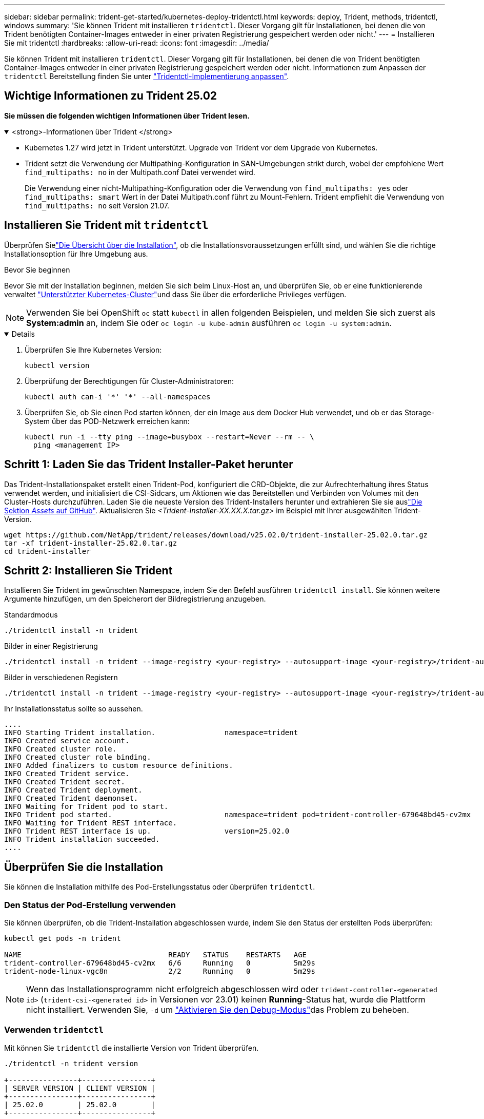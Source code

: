 ---
sidebar: sidebar 
permalink: trident-get-started/kubernetes-deploy-tridentctl.html 
keywords: deploy, Trident, methods, tridentctl, windows 
summary: 'Sie können Trident mit installieren `tridentctl`. Dieser Vorgang gilt für Installationen, bei denen die von Trident benötigten Container-Images entweder in einer privaten Registrierung gespeichert werden oder nicht.' 
---
= Installieren Sie mit tridentctl
:hardbreaks:
:allow-uri-read: 
:icons: font
:imagesdir: ../media/


[role="lead"]
Sie können Trident mit installieren `tridentctl`. Dieser Vorgang gilt für Installationen, bei denen die von Trident benötigten Container-Images entweder in einer privaten Registrierung gespeichert werden oder nicht. Informationen zum Anpassen der `tridentctl` Bereitstellung finden Sie unter link:kubernetes-customize-deploy-tridentctl.html["Tridentctl-Implementierung anpassen"].



== Wichtige Informationen zu Trident 25.02

*Sie müssen die folgenden wichtigen Informationen über Trident lesen.*

.<strong>-Informationen über Trident </strong>
[%collapsible%open]
====
* Kubernetes 1.27 wird jetzt in Trident unterstützt. Upgrade von Trident vor dem Upgrade von Kubernetes.
* Trident setzt die Verwendung der Multipathing-Konfiguration in SAN-Umgebungen strikt durch, wobei der empfohlene Wert `find_multipaths: no` in der Multipath.conf Datei verwendet wird.
+
Die Verwendung einer nicht-Multipathing-Konfiguration oder die Verwendung von `find_multipaths: yes` oder `find_multipaths: smart` Wert in der Datei Multipath.conf führt zu Mount-Fehlern. Trident empfiehlt die Verwendung von `find_multipaths: no` seit Version 21.07.



====


== Installieren Sie Trident mit `tridentctl`

Überprüfen Sielink:../trident-get-started/kubernetes-deploy.html["Die Übersicht über die Installation"], ob die Installationsvoraussetzungen erfüllt sind, und wählen Sie die richtige Installationsoption für Ihre Umgebung aus.

.Bevor Sie beginnen
Bevor Sie mit der Installation beginnen, melden Sie sich beim Linux-Host an, und überprüfen Sie, ob er eine funktionierende verwaltet link:requirements.html["Unterstützter Kubernetes-Cluster"^]und dass Sie über die erforderliche Privileges verfügen.


NOTE: Verwenden Sie bei OpenShift `oc` statt `kubectl` in allen folgenden Beispielen, und melden Sie sich zuerst als *System:admin* an, indem Sie oder `oc login -u kube-admin` ausführen `oc login -u system:admin`.

[%collapsible%open]
====
. Überprüfen Sie Ihre Kubernetes Version:
+
[listing]
----
kubectl version
----
. Überprüfung der Berechtigungen für Cluster-Administratoren:
+
[listing]
----
kubectl auth can-i '*' '*' --all-namespaces
----
. Überprüfen Sie, ob Sie einen Pod starten können, der ein Image aus dem Docker Hub verwendet, und ob er das Storage-System über das POD-Netzwerk erreichen kann:
+
[listing]
----
kubectl run -i --tty ping --image=busybox --restart=Never --rm -- \
  ping <management IP>
----


====


== Schritt 1: Laden Sie das Trident Installer-Paket herunter

Das Trident-Installationspaket erstellt einen Trident-Pod, konfiguriert die CRD-Objekte, die zur Aufrechterhaltung ihres Status verwendet werden, und initialisiert die CSI-Sidcars, um Aktionen wie das Bereitstellen und Verbinden von Volumes mit den Cluster-Hosts durchzuführen. Laden Sie die neueste Version des Trident-Installers herunter und extrahieren Sie sie auslink:https://github.com/NetApp/trident/releases/latest["Die Sektion _Assets_ auf GitHub"^]. Aktualisieren Sie _<Trident-Installer-XX.XX.X.tar.gz>_ im Beispiel mit Ihrer ausgewählten Trident-Version.

[listing]
----
wget https://github.com/NetApp/trident/releases/download/v25.02.0/trident-installer-25.02.0.tar.gz
tar -xf trident-installer-25.02.0.tar.gz
cd trident-installer
----


== Schritt 2: Installieren Sie Trident

Installieren Sie Trident im gewünschten Namespace, indem Sie den Befehl ausführen `tridentctl install`. Sie können weitere Argumente hinzufügen, um den Speicherort der Bildregistrierung anzugeben.

[role="tabbed-block"]
====
.Standardmodus
--
[listing]
----
./tridentctl install -n trident
----
--
.Bilder in einer Registrierung
--
[listing]
----
./tridentctl install -n trident --image-registry <your-registry> --autosupport-image <your-registry>/trident-autosupport:25.02 --trident-image <your-registry>/trident:25.02.0
----
--
.Bilder in verschiedenen Registern
--
[listing]
----
./tridentctl install -n trident --image-registry <your-registry> --autosupport-image <your-registry>/trident-autosupport:25.02 --trident-image <your-registry>/trident:25.02.0
----
--
====
Ihr Installationsstatus sollte so aussehen.

[listing]
----
....
INFO Starting Trident installation.                namespace=trident
INFO Created service account.
INFO Created cluster role.
INFO Created cluster role binding.
INFO Added finalizers to custom resource definitions.
INFO Created Trident service.
INFO Created Trident secret.
INFO Created Trident deployment.
INFO Created Trident daemonset.
INFO Waiting for Trident pod to start.
INFO Trident pod started.                          namespace=trident pod=trident-controller-679648bd45-cv2mx
INFO Waiting for Trident REST interface.
INFO Trident REST interface is up.                 version=25.02.0
INFO Trident installation succeeded.
....
----


== Überprüfen Sie die Installation

Sie können die Installation mithilfe des Pod-Erstellungsstatus oder überprüfen `tridentctl`.



=== Den Status der Pod-Erstellung verwenden

Sie können überprüfen, ob die Trident-Installation abgeschlossen wurde, indem Sie den Status der erstellten Pods überprüfen:

[listing]
----
kubectl get pods -n trident

NAME                                  READY   STATUS    RESTARTS   AGE
trident-controller-679648bd45-cv2mx   6/6     Running   0          5m29s
trident-node-linux-vgc8n              2/2     Running   0          5m29s
----

NOTE: Wenn das Installationsprogramm nicht erfolgreich abgeschlossen wird oder `trident-controller-<generated id>` (`trident-csi-<generated id>` in Versionen vor 23.01) keinen *Running*-Status hat, wurde die Plattform nicht installiert. Verwenden Sie, `-d` um link:../troubleshooting.html#troubleshooting-an-unsuccessful-trident-deployment-using-tridentctl["Aktivieren Sie den Debug-Modus"]das Problem zu beheben.



=== Verwenden `tridentctl`

Mit können Sie `tridentctl` die installierte Version von Trident überprüfen.

[listing]
----
./tridentctl -n trident version

+----------------+----------------+
| SERVER VERSION | CLIENT VERSION |
+----------------+----------------+
| 25.02.0        | 25.02.0        |
+----------------+----------------+
----


== Beispielkonfigurationen

Die folgenden Beispiele zeigen Beispielkonfigurationen für die Installation von Trident mit `tridentctl`.

.Windows-Knoten
[%collapsible]
====
So aktivieren Sie die Ausführung von Trident auf Windows-Knoten:

[listing]
----
tridentctl install --windows -n trident
----
====
.Lösen erzwingen
[%collapsible]
====
Weitere Informationen zum Ablösen von Krafteinwirkung finden Sie unter link:..trident-get-started/kubernetes-customize-deploy.html["Anpassen der Trident Operator-Installation"].

[listing]
----
tridentctl install --enable-force-detach=true -n trident
----
====